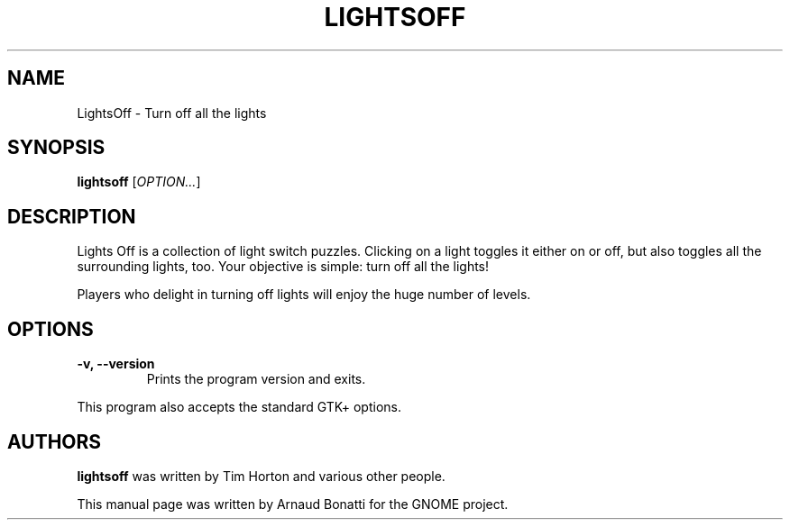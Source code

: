 .\" Copyright (C) 2020 Arnaud Bonatti <arnaud.bonatti@gmail.com>
.\"
.\" This file is part of LightsOff.
.\"
.\" LightsOff is free software: you can redistribute it and/or modify
.\" it under the terms of the GNU General Public License as published by
.\" the Free Software Foundation, either version 2 of the License, or
.\" (at your option) any later version.
.\"
.\" LightsOff is distributed in the hope that it will be useful,
.\" but WITHOUT ANY WARRANTY; without even the implied warranty of
.\" MERCHANTABILITY or FITNESS FOR A PARTICULAR PURPOSE.  See the
.\" GNU General Public License for more details.
.\"
.\" You should have received a copy of the GNU General Public License
.\" along with LightsOff.  If not, see <https://www.gnu.org/licenses/>.
.TH LIGHTSOFF 6 "2020\-11\-21" "GNOME"
.SH NAME
LightsOff \- Turn off all the lights
.SH SYNOPSIS
.B lightsoff
.RI [ OPTION... ]
.\" copied from the AppData file
.SH DESCRIPTION
Lights Off is a collection of light switch puzzles. Clicking on a light
toggles it either on or off, but also toggles all the surrounding lights,
too. Your objective is simple: turn off all the lights!

Players who delight in turning off lights will enjoy the huge number of
levels.
.SH OPTIONS
.TP
.B \-v, \-\-version
Prints the program version and exits.
.P
This program also accepts the standard GTK+ options.
.SH AUTHORS
.B lightsoff
was written by Tim Horton and various other people.
.P
This manual page was written by Arnaud Bonatti for the GNOME project.
